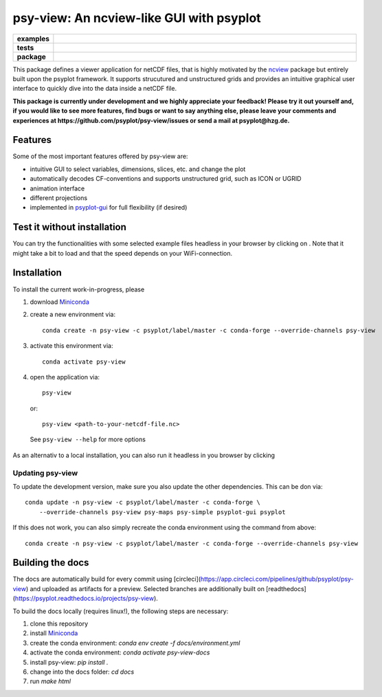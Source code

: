 =========================================
psy-view: An ncview-like GUI with psyplot
=========================================

.. start-badges

.. list-table::
    :stub-columns: 1
    :widths: 10 90

    * - examples
      - |mybinder|
    * - tests
      - |travis| |appveyor| |codecov|
    * - package
      - |conda| |github|

.. |mybinder| image:: https://mybinder.org/badge_logo.svg
   :target: https://mybinder.org/v2/gh/psyplot/psy-view/master?urlpath=%2Fdesktop
   :alt: mybinder.org

.. |travis| image:: https://travis-ci.org/psyplot/psy-view.svg?branch=master
    :alt: Travis
    :target: https://travis-ci.org/psyplot/psy-view

.. |appveyor| image:: https://ci.appveyor.com/api/projects/status/a7qxvvwt0e41j32h/branch/master?svg=true
    :alt: AppVeyor
    :target: https://ci.appveyor.com/project/psyplot/psy-view/branch/master

.. |codecov| image:: https://codecov.io/gh/psyplot/psy-view/branch/master/graph/badge.svg
    :alt: Coverage
    :target: https://codecov.io/gh/psyplot/psy-view

.. |conda| image:: https://anaconda.org/psyplot/psy-view/badges/version.svg
    :alt: conda
    :target: https://anaconda.org/conda-forge/psyplot

.. |github| image:: https://img.shields.io/github/release/psyplot/psy-view.svg
    :target: https://github.com/psyplot/psy-view/releases/latest
    :alt: Latest github release

.. end-badges

This package defines a viewer application for netCDF files, that is highly
motivated by the ncview_ package but entirely built upon the psyplot framework.
It supports strucutured and unstructured grids and provides an intuitive
graphical user interface to quickly dive into the data inside a netCDF file.

.. _ncview: http://meteora.ucsd.edu/~pierce/ncview_home_page.html

**This package is currently under development and we highly appreciate your
feedback! Please try it out yourself and, if you would like to see more features,
find bugs or want to say anything else, please leave your comments and
experiences at https://github.com/psyplot/psy-view/issues or send a mail at
psyplot@hzg.de.**

.. image:: img/screenshot.png
    :alt: Screenshot
    :target: https://github.com/psyplot/psy-view

Features
--------
Some of the most important features offered by psy-view are:

- intuitive GUI to select variables, dimensions, slices, etc. and change the
  plot
- automatically decodes CF-conventions and supports unstructured grid, such as
  ICON or UGRID
- animation interface
- different projections
- implemented in psyplot-gui_ for full flexibility (if desired)

.. _psyplot-gui: https://psyplot.readthedocs.io/projects/psyplot-gui


Test it without installation
----------------------------
You can try the functionalities with some selected example files headless in
your browser by clicking on |mybinder|. Note that it might take a bit to load
and that the speed depends on your WiFi-connection.


Installation
------------
To install the current work-in-progress, please

1. download Miniconda_
2. create a new environment via::

      conda create -n psy-view -c psyplot/label/master -c conda-forge --override-channels psy-view

3. activate this environment via::

      conda activate psy-view

4. open the application via::

      psy-view

  or::

      psy-view <path-to-your-netcdf-file.nc>

  See ``psy-view --help`` for more options

.. _Miniconda: https://conda.io/en/latest/miniconda.html

As an alternativ to a local installation, you can also run it
headless in you browser by clicking |mybinder|

Updating psy-view
+++++++++++++++++
To update the development version, make sure you also update the
other dependencies. This can be don via::

    conda update -n psy-view -c psyplot/label/master -c conda-forge \
        --override-channels psy-view psy-maps psy-simple psyplot-gui psyplot

If this does not work, you can also simply recreate the conda environment
using the command from above::

    conda create -n psy-view -c psyplot/label/master -c conda-forge --override-channels psy-view


Building the docs
-----------------
The docs are automatically build for every commit using
[circleci](https://app.circleci.com/pipelines/github/psyplot/psy-view) and uploaded
as artifacts for a preview. Selected branches are additionally built on
[readthedocs](https://psyplot.readthedocs.io/projects/psy-view).

To build the docs locally (requires linux!), the following steps are necessary:

1. clone this repository
2. install Miniconda_
3. create the conda environment: `conda env create -f docs/environment.yml`
4. activate the conda environment: `conda activate psy-view-docs`
5. install psy-view: `pip install .`
6. change into the docs folder: `cd docs`
7. run `make html`
